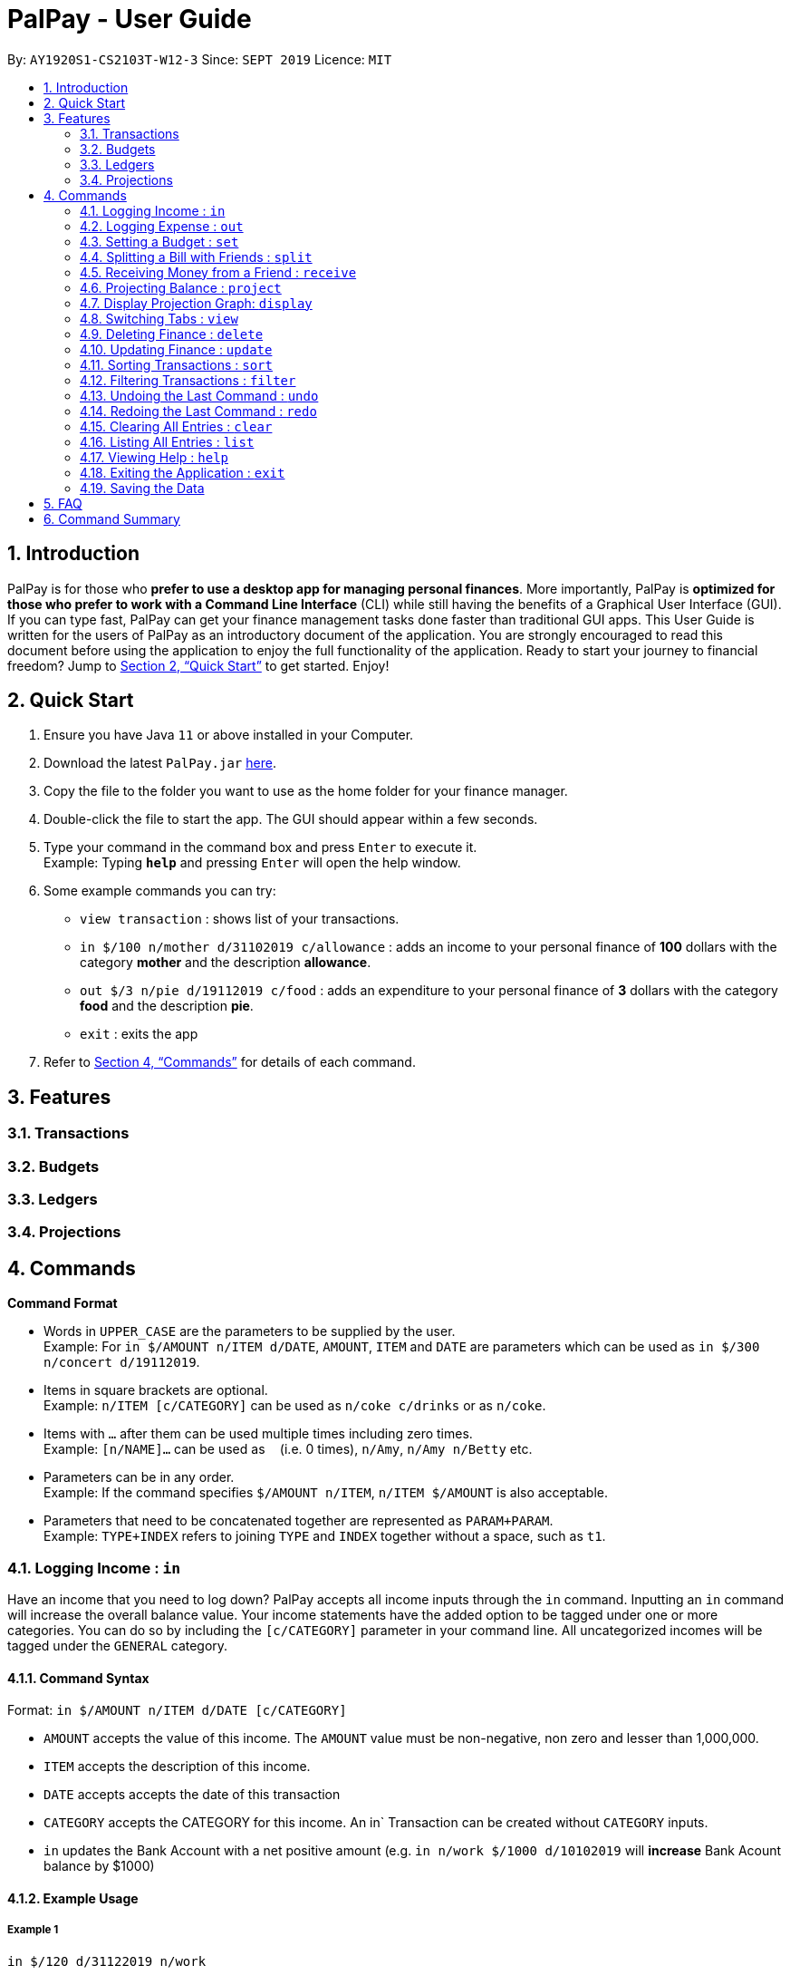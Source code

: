 ﻿= PalPay - User Guide
:site-section: UserGuide
:toc:
:toc-title:
:toc-placement: preamble
:sectnums:
:imagesDir: images
:stylesDir: stylesheets
:xrefstyle: full
:experimental:
ifdef::env-github[]
:tip-caption: :bulb:
:note-caption: :information_source:
endif::[]
:repoURL: https://github.com/AY1920S1-CS2103T-W12-3/main

By: `AY1920S1-CS2103T-W12-3`      Since: `SEPT 2019`      Licence: `MIT`

== Introduction

PalPay is for those who *prefer to use a desktop app for managing personal finances*.
More importantly, PalPay is *optimized for those who prefer to work with a Command Line Interface* (CLI) while still having the benefits of a Graphical User Interface (GUI).
If you can type fast, PalPay can get your finance management tasks done faster than traditional GUI apps.
This User Guide is written for the users of PalPay as an introductory document of the application.
You are strongly encouraged to read this document before using the application to enjoy the full functionality of the application.
Ready to start your journey to financial freedom?
Jump to <<Quick Start>> to get started.
Enjoy!

== Quick Start

. Ensure you have Java `11` or above installed in your Computer.
. Download the latest `PalPay.jar` link:{repoURL}/releases[here].
. Copy the file to the folder you want to use as the home folder for your finance manager.
. Double-click the file to start the app.
The GUI should appear within a few seconds.
+
+
. Type your command in the command box and press kbd:[Enter] to execute it. +
Example: Typing *`help`* and pressing kbd:[Enter] will open the help window.
. Some example commands you can try:

* `view transaction` : shows list of your transactions.
* `in $/100 n/mother d/31102019 c/allowance` : adds an income to your personal finance of *100* dollars with
the category *mother* and the description *allowance*.
* `out $/3 n/pie d/19112019 c/food` : adds an expenditure to your personal finance of *3* dollars with
the category *food* and the description *pie*.
* `exit` : exits the app

. Refer to <<Commands>> for details of each command.

[[Features]]
== Features

=== Transactions

=== Budgets

=== Ledgers

=== Projections

[[Commands]]
== Commands

====
*Command Format*

* Words in `UPPER_CASE` are the parameters to be supplied by the user. +
Example: For `in $/AMOUNT n/ITEM d/DATE`, `AMOUNT`, `ITEM` and `DATE` are parameters which can be used as
`in $/300 n/concert d/19112019`.
* Items in square brackets are optional. +
Example: `n/ITEM [c/CATEGORY]` can be used as `n/coke c/drinks` or as `n/coke`.
* Items with `…`​ after them can be used multiple times including zero times. +
Example: `[n/NAME]...` can be used as `{nbsp}` (i.e. 0 times), `n/Amy`, `n/Amy n/Betty` etc.
* Parameters can be in any order. +
Example: If the command specifies `$/AMOUNT n/ITEM`, `n/ITEM $/AMOUNT` is also acceptable.
* Parameters that need to be concatenated together are represented as `PARAM+PARAM`. +
Example: `TYPE+INDEX` refers to joining `TYPE` and `INDEX` together without a space, such as `t1`.
====

[[In]]
=== Logging Income : `in`

Have an income that you need to log down? PalPay accepts all income inputs through the `in` command. Inputting an `in` command will increase the overall balance value. Your income statements have the added option to be tagged under one or more categories. You can do so by including the `[c/CATEGORY]` parameter in your command line. All uncategorized incomes will be tagged under the `GENERAL` category.

==== Command Syntax

Format: `in $/AMOUNT n/ITEM d/DATE [c/CATEGORY]`

****
* `AMOUNT` accepts the value of this income. The `AMOUNT` value must be non-negative, non zero and lesser than 1,000,000.
* `ITEM` accepts the description of this income.
* `DATE` accepts accepts the date of this transaction
* `CATEGORY` accepts the CATEGORY for this income. An in` Transaction can be created without `CATEGORY` inputs.
* `in` updates the Bank Account with a net positive amount (e.g. `in n/work $/1000 d/10102019` will **increase** Bank Acount balance by $1000)
****

==== Example Usage

===== Example 1

  in $/120 d/31122019 n/work

. Inputs an income of $120 with description set to 'work' and date set on 31/12/2019.
. The income has not utilized the optional `CATEGORY` field.
. Initial balance (red box in Figure 1) has a value of $0.

.Income Logging Example 1
image::in_ug_1.png[]

. The income is added to the empty *Transactions* tab.
. The added income is given a `GENERAL` category.
. Balance has increased from $0 to $120 (red box in Figure 2).

.Sample Income 1 Added
image::in_ug_2.png[]

===== Example 2

  in $/500.50 n/allowance d/01012020 c/parents

. Inputs an income of $500.50 with description set to 'allowance' and date set on 01/01/2020.
. The income includes `parents` under the `CATEGORY` field.
. Initial balance (red box in Figure 3) has a value of $120.

.Income Logging Example 2
image::in_ug_3.png[]

. The income is added to the bottom of the *Transactions* tab.
. The added income tagged under `parents` category.
. Balance has increased from $120 to $620.50 (red box in Figure 4).

.Sample Income 2 Added
image::in_ug_4.png[]

===== Example Commands:

* `in $/100 d/01012019 n/errand c/work c/company`
* `in $/250.50 d/29022020 n/mom c/family`
* `in $/120 d/31122019 n/helping friend`

[[Out]]
=== Logging Expense : `out`

Have you recently made an expenditure that requires logging down? PalPay accepts all expenditure inputs through the `out` command. Inputting an `out` command will decrease the overall balance value. Your expenditure statements, just like the income statements, have the added option to be tagged under one or more categories. You can do so by including the `[c/CATEGORY]` parameter in your command line. All uncategorized incomes will be tagged under the `GENERAL` category.

==== Command Syntax

Format: `out $/AMOUNT n/ITEM d/DATE [c/CATEGORY]`

****
* `AMOUNT` accepts the value of this expenditure. The `AMOUNT` value must be non-negative, non zero and lesser than 1,000,000.
* Users should not input negative values into `AMOUNT` (i.e. `out $/-100 ...`) as PalPay has already accounted for the difference between incomes and expenditures.
* `ITEM` accepts the description of this expenditure.
* `DATE` accepts the date of this transaction
* `CATEGORY` accepts the CATEGORY for this expenditure. An `out` Transaction can be created without any `CATEGORY`.
* `out` will update the Bank Account with a net **negative** amount (e.g. `out n/milk $/2 d/10102019` will **decrease** Bank Acount balance by $2)
****

==== Important Details:

Note that `out` transactions differ from `in` transactions in the display amount. The `in` transactions are characterized by the *positive* value within their display box whilst the `out` transactions are characterized by the *negative* values in their display box. The difference can be observed in the example usage below.

==== Example Usage

===== Example 1

 out $/5 d/01012020 n/burger

. Inputs an expenditure of $5 with description set to 'burger' and date set on 01/01/2020.
. The expenditure has not utilized the optional `CATEGORY` field.
. Initial balance (red box in Figure 5) has a value of $620.50.

.Expenditure Logging Example 1
image::out_ug_1.png[]

. The expenditure is added to the bottom of the *Transactions* tab.
. The amount value of the expenditure box should display a negative value (see Figure 6 entry 3).
. The added expenditure is given a `GENERAL` category.
. Balance has decreased from $620.50 to $615.50 (red box in Figure 6).

.Sample Expenditure 1 Added
image::out_ug_2.png[]

===== Example 2

 out $/1000 n/maintenance d/02012020 c/car c/transport

. Inputs an expenditure of $1000 with description set to 'maintenance' and date set on 02/01/2020.
. The income includes `car` and `transport` under the `CATEGORY` field.
. Initial balance (red box in Figure 7) has a value of $615.50.

.Expenditure Logging Example 2
image::out_ug_3.png[]

. The expenditure is added to the bottom of the *Transactions* tab.
. The added expenditure is tagged under `car` and `transport` category.
. Balance has decreased from $615.50 to -$384.50 (red box in Figure 8).
. The negative value of the balance indicates that the total spending amount outweighs the total savings amount.

.Sample Expenditure 2 Added
image::out_ug_4.png[]

===== Example Commands:

* `out $/100 d/01012019 n/milk c/food c/drinks`
* `out $/29 d/29022020 n/taxi c/transport`
* `out $/12 d/31122019 n/burger`

[[Set]]
=== Setting a Budget : `set`

You can set a budget for a particular category until a certain date, given it is not already present in the budget list.
A duplicate budget is a budget with the same `AMOUNT` and `DATE` and `CATEGORY`. +
If you attempt to do so, you will receive an error message: `This budget already exists`. +

Format: `set $/AMOUNT d/DATE c/CATEGORY`

****
* `AMOUNT` input accepts the new budget amount to be set. This amount must be non-negative, non-zero and
less than 1,000,000.
* `DATE` input accepts the deadline to be set. It cannot be a date in the past.
* `CATEGORY` accepts the CATEGORY for the budget. A budget can be created without `CATEGORY` inputs in which case, the budget will automatically be assigned `GENERAL' category.
****

Let's say you want to restrict your spending for a certain category until a certain deadline.
PalPay allows you to set a budget and serve as a reminder to show how much of the budget set you have left
until the deadline (inclusive). You will be more self-conscious of your spending and minimise your spending by setting a budget. +

To set a new budget: +
1. Type `set` and enter the relevant details (amount, deadline, category) in the format given above. +
2. The result box will display the message `New budget successfully set`. +
3. If the budget already exists in the budget list, the result box will display the message `This budget already exists`. +
4. Now you can see the newly set budget in the budget list.

As you make an *OutTransaction* of a particular `CATEGORY`, your budgets with the same `CATEGORY` will be adjusted
to display the remaining amount of budget. Other budgets in the list belonging to different `CATEGORY` will not be adjusted.
Budget will not take into consideration past *OutTransaction* when calculating the remaining budget. Remember, you are setting a budget
from TODAY till the stated `DATE` (inclusive)! +

If you overspend beyond a set budget, the overspent budget will be displayed in red.
Shown below as budget index 3 is an example of an overspent budget:

.Overspent Budget
image::overspentBudget.png[]

As the day you have set for the budget approaches, the countdown placeholder as well as the percentage remaining placeholder
will turn to red when the number of remaining days reaches 3 and below.
Shown below as budget index 4 is an example of a budget approaching its deadline:

.Budget approaching deadline
image::approachingBudget.png[]

Examples:

* `set $/100 d/010120120 c/BBT`
* `set $/300 d/29022020 c/shopping`

[[Split]]
=== Splitting a Bill with Friends : `split`

Split a bill with your friends +
Format: `split $/AMOUNT n/NAME1 a/DESCRIPTION [d/DATE] [n/NAME2]... [s/SHARE]...`

====
* `DESCRIPTION` encompasses more details for the bill being split. User can make use of this
field to determine nature of bill.
* `[SHARE]` defines portion of bill to be paid by each person
** if no shares are given, `amount` will be split evenly across all people, including user
** user is included in the bill if number of shares is *1* more than number of people
*** user's share will be the first listed share
** each person's share is assigned in order
*** i.e. last person's share is the last share listed
** shares cannot be negative numbers
====

===== Ledger GUI

.Sample Ledger Graphical User Interface
image::LedgerUI.png[]

This is how the *Ledger* looks when you switch to the *Ledger* tab. +
The left shows the people who has unresolved balances with you, while the right lists
all transactions that have to do with the *Ledger*. +
*Ledger*'s balance is separate from the *BankAccount*. It is displayed in the same position,
at the bottom right corner.

==== Example Usage:

* `split $/1000 n/Amy n/Betty n/Catherine n/Dan a/haidilao`

 $1000 is split equally between Amy, Betty, Catherine, Dan and the user.

. Enter appropriate command into the command line.
+
.Splitting evenly
image::SplitEven1.png[]
+
. Result is displayed accordingly
+
.Splitting evenly (result)
image::SplitEven2.png[]
+
For an even split of $1000, each person pays $200. Therefore *Ledger* shows $200 on the tab of each person.
*Ledger* balance does not include the amount spent by the user. In this bill, the user is owed $800 in total
from the rest of his friends. Therefore *Ledger* balance is -$800, as shown in the bottom right.

* `split $/100 n/Albert n/Bernard n/Clement s/2 s/1 s/7 a/kbbq dinner`

 $100 is split with Albert owing $20, Bernard owing $10 and Clement owing $70.

. Enter appropriate command into the command line.
+
.Splitting unevenly
image::SplitUneven1.png[]
+
. Result is displayed accordingly
+
.Uneven split results
image::SplitUneven2.png[]

[[Receive]]
=== Receiving Money from a Friend : `receive`

Receives money from 1 friend +
Format: `receive $/AMOUNT n/NAME1 [d/DATE] [a/DESCRIPTION]`

==== Example usage:

* `receive $/20 n/Albert`

 Transfers $20 from Albert to user. If Albert is no longer owe or is owed money, he will be removed from the Ledger.

. Enter appropriate command into the command line.
+
.Receive payment
image::Receive1.png[]
+
. Result is displayed accordingly.
+
.Receive payment result
image::Receive2.png[]
+
Albert is removed from the *Ledger* since he no longer owes any money. *Ledger* balance is also updated accordingly.

[[Project]]
=== Projecting Balance : `project`

Cast a projection on your future balance amount and budget statuses based on your transaction history. +
Format: `project d/DATE [c/test]`

****
* `DATE` input only accepts date in format DDMMYYYY.
* `DATE` input must be preceded by its tag `d/`.
* `DATE` input must be set in the future.
* `Date` cannot be more than _720_ days from the day of projection.
* There must be a minimum of _5_ transactions in total, or in the specified category
for a projection to be successfully cast.
* Should the number of `transactions` in a  `projection` fall below _5_, the `projection`
will be automatically deleted.
****

==== Example Usage:

. `project d/22072020`

 Projected balance: $955.80

. `project d/01012020 c/Food`

 Projected balance: $188.04
 You are on track to meeting your budget of $600 by 08122019, with a surplus of $484.32!

=== Display Projection Graph: `display`

Display a graphical representation of a `projection` in a new window.

Format: `display PROJECTION_ID`

****
* A `Projection` with `PROJECTION_ID` must exist.
* `Projection` graphs do not update automatically when a new `Transaction` or `Budget` is
added or removed. Instead, they are statically rendered upon the `display` command.
****

==== Example Usage

. Type *display PROJECTION_ID* into the command box and press kbd:[Enter].
+
image::display1.png[]
+
. A new window containing a graphical representation of the specified projection will pop up.
+
image::display2.png[]
+
If there are any budgets associated with the projection, a corresponding graphical
representation of the budget will be additionally displayed.
+
image::display3.png[]
+

[[View]]
// tag::view[]

=== Switching Tabs : `view`

Want to switch tabs without using your mouse? You can switch to another tab with the `view` command.

==== Command Syntax

Format: `view TAB`

****
* `TAB` input only accepts `transaction`, `budget`, `ledger` and `projection` in v1.4. It is case-insensitive.
****

==== Example Usage:

You do not have to use your mouse in PalPay to switch tabs anymore.

. By default, you are in the `transaction` tab.
+
image::view1.png[]
+
. Simply type *view budget* in the command box and press kbd:[Enter].
+
image::view2.png[]
+
. You can now view your budgets. Easy!
+
image::view3.png[]

// end::view[]

[[Delete]]
// tag::delete[]
=== Deleting Finance : `delete`

Deletes the specified Transaction, Budget, Ledger or Projection from PalPay. +


==== Command Syntax

Format: `delete TYPE+INDEX`

****
* `INDEX` refers to the target item number. (Items are sorted starting from the **latest** input added).
* `TYPE` accepts either `t` (Transaction), `b` (Budget), `l` (Ledger) or `p` (Projection). (e.g. `delete b1` refers to deleting a *Budget* of index 1).
* `TYPE+INDEX` requires the TYPE and INDEX to be placed in sequential order (e.g. `delete b 1` or `delete 1` or `delete 1b` will not work).
* You can only delete an existing transaction or budget. Nothing will be deleted if the transaction or budget of `INDEX` does not exists.
* Example: `delete t1` will delete the first transaction from the list of transactions.
****

PalPay deletes items based on the entry index of the target item. You can only delete a maximum of 1 entry per command. (i.e. `delete t1 t2 b1` is not allowed)

==== Example Usage:

 Deleting the 5th entry of the transactions list

. Note the index of the entry you want to delete. In this example, *entry 5* is the field we will be deleting.
+
image::delete_ug_1.png[]
+
. Since we are deleting a *Transaction* entry of index 5, we will input `t` into our `TYPE` field and `5` into our `INDEX` field.
+
image::delete_ug_2.png[]
+
. Success message will be displayed upon successful deletion.
+
image::delete_ug_3.png[]

===== Example Commands:

* `delete t1`
* `delete b3`
* `delete l2`
* `delete p4`

[[Update]]
=== Updating Finance : `update`

Did you make a mistake in one of your entries? Perhaps you over counted that expenditure you made. PalPay provides you with an `update` feature which helps you change specific fields within your entries.

==== Command Syntax

The `update` feature has different implementations for different entry types. The conditions for the `update` feature is as follows.

Format (Transactions): `update TYPE+INDEX [$/AMOUNT] [d/DATE] [n/ITEM] [c/CATEGORY]` +

Format (Budget): `update TYPE+INDEX [$/AMOUNT] [d/DATE] [c/CATEGORY]` +

Format (Ledger): Cannot be updated +

Format (Projections): `update TYPE+INDEX [d/DATE]`

****
* `AMOUNT` accepts a non-negative, non zero value lesser than 1,000,000.
* `ITEM` accepts the description of this entry.
* `DATE` accepts the date of this entry.
* `CATEGORY` accepts the CATEGORY for the entry.
* At least one `AMOUNT`, `DATE`, `ITEM` or `CATEGORY` fields must be entered. You can input more than 1 of the mentioned fields (e.g. `update t1 $/100 n/milk`).
* `INDEX` refers to the target item number. (Items are sorted starting from the **latest** input added).
* `TYPE` accepts either `t` (Transaction), `b` (Budget), or `p` (Projection). (e.g. `update t1 ..` refers to updating a *Transaction* of index 1).
* `TYPE+INDEX` requires the TYPE and INDEX to be placed in sequential order (e.g. `update b 1 ..` or `update 1 ..` or `update 1b ..` will not work).
* You can only update an existing transaction, budget or projection. Nothing will be updated if the entry of index `INDEX` does not exists.
* Example: `update t1 $/3000 d/10102019` will update the first transaction from the list of transactions by changing it's *Amount* to $1000 and *Date* to 10/10/2019.
****

==== Important Details:

* `update` requires at least one field to be updated but also allows more than one field to be updated (e.g. `update t1 $/20 d/10102019 n/milk` and `update t1 $/10` will both be accepted).
* Ledger does not have an update function. If you need to change specific fields within a ledger entry, you should delete the target entry and recreate a new ledger entry with your preferred fields.
* You can not change an `in` transaction to an `out` transaction.
* Changing an expenditure with the same category field as a budget will reflect changes on the `Budget` as well.

==== Example Usage

===== Example 1:

Updating a *Transaction* entry.

. Identify the index number of the entry you want to edit. In this case, we will be using entry 3.
+
image::update_ug_1.png[]
+
. Put `t` as your `TYPE` input and key in the fields you want to change. In this case, we will only be changing the amount of the transaction.
+
image::update_ug_2.png[]
+
. Success message will be displayed upon successful update. Fields will now be updated accordingly.
+
image::update_ug_3.png[]

===== Example 2:

Updating a *Budget* entry.

. Identify the index number of the entry you want to edit
+
image::update_ug_4.png[]
+
. Put `b` as your `TYPE` input and key in the fields you want to change. In this case, we will be changing both the date and amount of this Budget.
+
image::update_ug_5.png[]
+
. Success message will be displayed upon successful update. Fields will now be updated accordingly.
+
image::update_ug_6.png[]

===== Example Commands:

* `update t1 $/20 n/coke c/drinks d/12122019`
* `update b2 $/300`
* `update t4 $/30 d/12102019`
* `update p4 d/10102019`

[[Sort]]
// tag::sort[]
=== Sorting Transactions : `sort`

Have you ever wonder which is the most expensive transaction you ever made?
Or which is the latest transaction you made? Fret not!
You can now `sort` your transactions according to `date` or `amount`. +


==== Command Syntax

Format: `sort PREDICATE/ORDER`

****
* `PREDICATE` accepts only `date` or `amount`. It is case-insensitive.
* `ORDER` accepts only `a` or `d` which represents ascending and descending, respectively.
****

==== Example Usage:

Do you want to know what is the latest transaction you made? No need to scroll all the way down anymore. PalPay
has made it simple for you.

. By default, your transactions are sorted from the earliest
transaction you entered to the latest transaction you entered.
+
image::sort1.png[]
+
. Simply type *sort date/d* in the command box and press kbd:[Enter].
+
image::sort2.png[]
+
. Great! You can now see the latest transactions you made.
+
image::sort3.png[]

// end::sort[]


[[Filter]]
// tag::filter[]
=== Filtering Transactions : `filter`

Here at PalPay, you do not need to scroll through your history of transactions to find out what you spend two months ago.
PalPay gives you the power to filter your transactions to solve that problem. +


==== Command Syntax

Format: `filter [n/DESCRIPTION] [y/YEAR] [m/MONTH] [c/CATEGORY]...`

****
* `YEAR` accepts only integers from 1900 to 9999.
* `MONTH` accepts only integers from 1 to 12.
* All transactions with at least one `CATEGORY` in the `[c/CATEGORY]...` input will be displayed.
* Example: `filter c/transport c/allowance y/2019` will display transactions with `transport`, `allowance`, or
`transport` and `allowance` that occurred in 2019.
****

==== Example Usage:

Imagine that you wanted to find out what you spent on shopping in October 2019.

. By default, PalPay shows your all your transactions you have made.
+
image::filter1.png[]
+
. Simply type *filter c/Shopping m/10 y/2019* in the command box and press kbd:[Enter].
+
image::filter2.png[]
+
. You will now see the list of transactions you have made while shopping in October 2019. Hurray!
+
image::filter3.png[]

// end::filter[]

[[Undo]]
// tag::undo[]
=== Undoing the Last Command : `undo`

Did you accidentally delete a transaction? Do not panic! PalPay lets you undo your previous commands with just one
word, `undo`.

==== Command Syntax

Format: `undo`

****
* Once you exit PalPay, you cannot undo the previous commands.
* List of Undoable Commands:
** `in`
** `out`
** `set`
** `split`
** `receive`
** `project`
** `filter`
** `sort`
** `update`
** `delete`
** `clear`
** `list`
****

==== Example Usage:

Suppose you want to update your allowance you received in October 2019 to $800 but you accidentally update the GrabTaxi
ride instead. Without going through the trouble of updating the same transaction again, you can simply perform the
`undo` command. Just follow these three simple steps.

. Here, you can see the wrong update you just made.
+
image::undo1.png[]
+
. Simply type *undo* in the command box and press kbd:[Enter].
+
image::undo2.png[]
+
. As you wish, your command has been undone.
+
image::undo3.png[]
// end::undo[]

[[Redo]]
// tag::redo[]
=== Redoing the Last Command : `redo`

Made an extra `undo` by mistake? Do not worry! PalPay lets you redo your previous undo(s) with just one word, `redo`.

==== Command Syntax

Format: `redo`

****
* You can only redo `undo` commands.
* Once you exit PalPay, you cannot redo the previous undo(s).
****

==== Example Usage:

Suppose you want to undo your last update but you accidentally undo twice instead.
You can simply perform the `redo` command to revert the changes. Just follow these three simple steps.

. Here, you can see the extra undo you just made and the GrabTaxi ride is back at $800.
+
image::redo1.png[]
+
. Simply type *redo* in the command box and press kbd:[Enter].
+
image::redo2.png[]
+
. Great! Your transaction is back to normal.
+
image::redo3.png[]

// end::redo[]

[[Clear]]
=== Clearing All Entries : `clear`

Do you want to start PalPay from a clean slate again? The `clear` command lets you do that! +


==== Command Syntax

Format: `clear`

[[List]]
=== Listing All Entries : `list`

After filtering your transactions, you can use the `list` command to see all of your transactions in PalPay again. +


==== Command Syntax

Format: `list`

[[Help]]
=== Viewing Help : `help`

Did you forget how to use the `in` command? Fret not! You can easily find the link to this User Guide with the
`help` command. Simply copy and paste the URL into your browser to access our User Guide.

==== Command Syntax

Format: `help`

image::help.png[]

[[Exit]]
=== Exiting the Application : `exit`

Finishing using PalPay for the day? You can use the `exit` command to close PalPay.

==== Command Syntax

Format: `exit`

=== Saving the Data

PalPay data is saved in the hard disk automatically after any command that changes the data. +
There is no need to save manually.

== FAQ

*Q*: How do I transfer my data to another Computer? +
*A*: Install the app in the other computer and overwrite the empty data file it creates with the file that contains the data of your previous Bank Account folder.

== Command Summary

* <<In, *In*>> : `in $/AMOUNT n/ITEM d/DATE [c/CATEGORY]` +
Example: `in $/100 n/allowance d/11112019 c/income`
* <<Out, *Out*>> : `out $/AMOUNT n/ITEM d/DATE [c/CATEGORY]` +
Example: `out $/20 n/coke d/19112019 c/drink c/lunch`
* <<Set, *Set*>> : `set $/AMOUNT d/DATE c/CATEGORY` +
Example: `set $/100 d/10102019 c/food`
* <<Split, *Split*>> : `split $/AMOUNT n/NAME1 [n/NAME2]... [s/SHARE]...` +
Example: `split $/100 n/Albert n/Bernard n/Clement s/2 s/1 s/7`
* <<Receive, *Receive*>> : `receive $/AMOUNT n/NAME` +
Example:  `receive $/20 n/Albert`
* <<Project, *Project*>> : `project DURATION` +
Example: `project d/22072020`
* <<View, *View*>> : `view TAB` +
Example: `view transaction`
* <<Delete, *Delete*>> : `delete TYPE+INDEX` +
Example: `delete t1`
* <<Update, *Update*>> : `update TYPE+INDEX [$/AMOUNT] [d/date] [n/ITEM] [c/CATEGORY]` +
Example: `update b1 $/100 c/transport`
* <<Sort, *Sort*>> : `sort PREDICATE` +
Example: `sort amount`
* <<Filter, *Filter*>> : `filter [n/DESCRIPTION] [y/YEAR] [m/MONTH] [c/CATEGORY]...` +
Example: `filter c/transport c/allowance y/2019`
* <<Undo, *Undo*>> : `undo`
* <<Redo, *Redo*>> : `redo`
* <<Clear, *Clear*>> : `clear`
* <<List, *List*>> : `list`
* <<Help, *Help*>> : `help`
* <<Exit, *Exit*>> : `exit`
